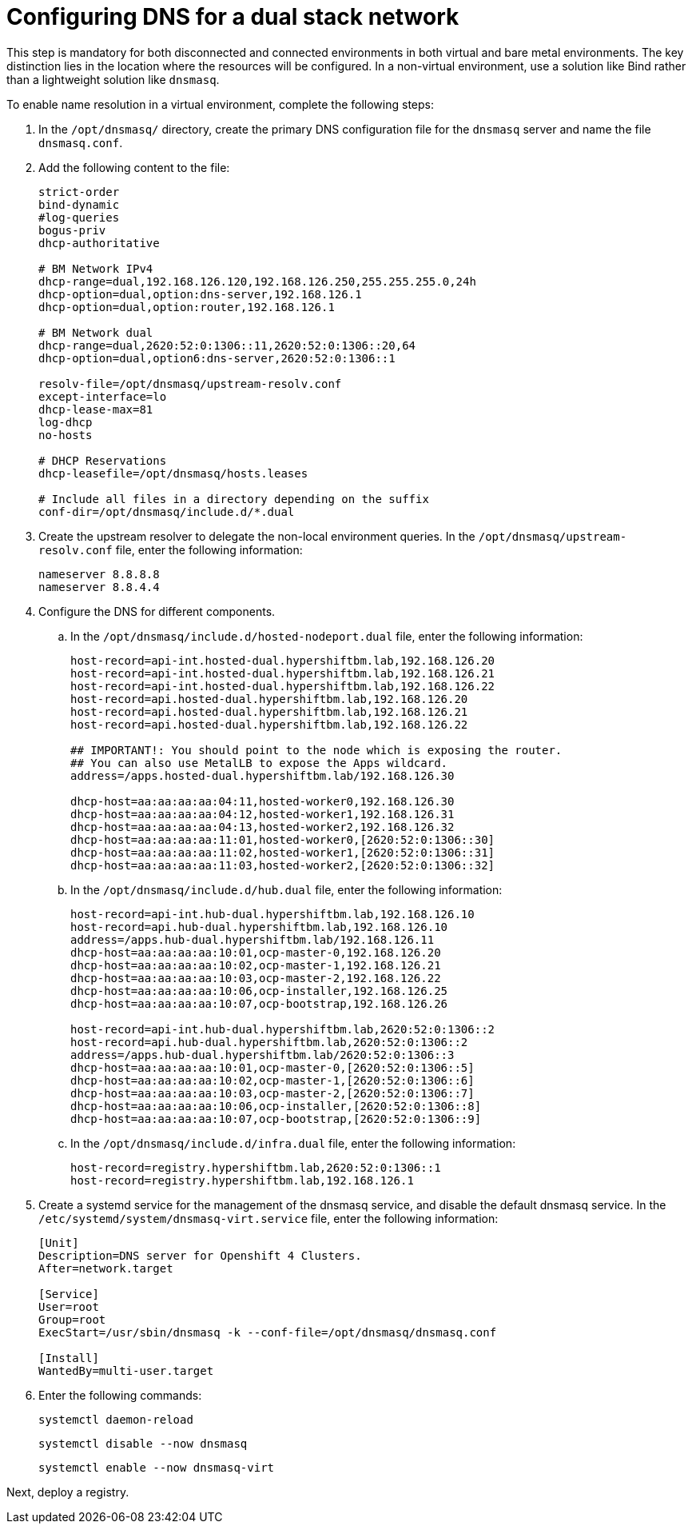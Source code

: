 [#dual-stack-dns]
= Configuring DNS for a dual stack network

This step is mandatory for both disconnected and connected environments in both virtual and bare metal environments. The key distinction lies in the location where the resources will be configured. In a non-virtual environment, use a solution like Bind rather than a lightweight solution like `dnsmasq`.

//lahinson - sept 2023 - if this step is mandatory for both connected and disconnected environments, does it override the info that we already have published for configuring DNS in the official docs? See https://github.com/stolostron/rhacm-docs/blob/2.9_stage/clusters/hosted_control_planes/hosted_bare_metal_dns.adoc and https://github.com/stolostron/rhacm-docs/blob/2.9_stage/clusters/hosted_control_planes/hosted_bare_metal_dns.adoc.

To enable name resolution in a virtual environment, complete the following steps:

. In the `/opt/dnsmasq/` directory, create the primary DNS configuration file for the `dnsmasq` server and name the file `dnsmasq.conf`.

. Add the following content to the file:

+
//lahinson - sept 2023 - strip comments out of file content

+
----
strict-order
bind-dynamic
#log-queries
bogus-priv
dhcp-authoritative

# BM Network IPv4
dhcp-range=dual,192.168.126.120,192.168.126.250,255.255.255.0,24h
dhcp-option=dual,option:dns-server,192.168.126.1
dhcp-option=dual,option:router,192.168.126.1

# BM Network dual
dhcp-range=dual,2620:52:0:1306::11,2620:52:0:1306::20,64
dhcp-option=dual,option6:dns-server,2620:52:0:1306::1

resolv-file=/opt/dnsmasq/upstream-resolv.conf
except-interface=lo
dhcp-lease-max=81
log-dhcp
no-hosts

# DHCP Reservations
dhcp-leasefile=/opt/dnsmasq/hosts.leases

# Include all files in a directory depending on the suffix
conf-dir=/opt/dnsmasq/include.d/*.dual
----

. Create the upstream resolver to delegate the non-local environment queries. In the `/opt/dnsmasq/upstream-resolv.conf` file, enter the following information:

+
----
nameserver 8.8.8.8
nameserver 8.8.4.4
----

. Configure the DNS for different components. 

.. In the `/opt/dnsmasq/include.d/hosted-nodeport.dual` file, enter the following information:

+
----
host-record=api-int.hosted-dual.hypershiftbm.lab,192.168.126.20
host-record=api-int.hosted-dual.hypershiftbm.lab,192.168.126.21
host-record=api-int.hosted-dual.hypershiftbm.lab,192.168.126.22
host-record=api.hosted-dual.hypershiftbm.lab,192.168.126.20
host-record=api.hosted-dual.hypershiftbm.lab,192.168.126.21
host-record=api.hosted-dual.hypershiftbm.lab,192.168.126.22

## IMPORTANT!: You should point to the node which is exposing the router.
## You can also use MetalLB to expose the Apps wildcard.
address=/apps.hosted-dual.hypershiftbm.lab/192.168.126.30

dhcp-host=aa:aa:aa:aa:04:11,hosted-worker0,192.168.126.30
dhcp-host=aa:aa:aa:aa:04:12,hosted-worker1,192.168.126.31
dhcp-host=aa:aa:aa:aa:04:13,hosted-worker2,192.168.126.32
dhcp-host=aa:aa:aa:aa:11:01,hosted-worker0,[2620:52:0:1306::30]
dhcp-host=aa:aa:aa:aa:11:02,hosted-worker1,[2620:52:0:1306::31]
dhcp-host=aa:aa:aa:aa:11:03,hosted-worker2,[2620:52:0:1306::32]
----

.. In the `/opt/dnsmasq/include.d/hub.dual` file, enter the following information:

+
----
host-record=api-int.hub-dual.hypershiftbm.lab,192.168.126.10
host-record=api.hub-dual.hypershiftbm.lab,192.168.126.10
address=/apps.hub-dual.hypershiftbm.lab/192.168.126.11
dhcp-host=aa:aa:aa:aa:10:01,ocp-master-0,192.168.126.20
dhcp-host=aa:aa:aa:aa:10:02,ocp-master-1,192.168.126.21
dhcp-host=aa:aa:aa:aa:10:03,ocp-master-2,192.168.126.22
dhcp-host=aa:aa:aa:aa:10:06,ocp-installer,192.168.126.25
dhcp-host=aa:aa:aa:aa:10:07,ocp-bootstrap,192.168.126.26

host-record=api-int.hub-dual.hypershiftbm.lab,2620:52:0:1306::2
host-record=api.hub-dual.hypershiftbm.lab,2620:52:0:1306::2
address=/apps.hub-dual.hypershiftbm.lab/2620:52:0:1306::3
dhcp-host=aa:aa:aa:aa:10:01,ocp-master-0,[2620:52:0:1306::5]
dhcp-host=aa:aa:aa:aa:10:02,ocp-master-1,[2620:52:0:1306::6]
dhcp-host=aa:aa:aa:aa:10:03,ocp-master-2,[2620:52:0:1306::7]
dhcp-host=aa:aa:aa:aa:10:06,ocp-installer,[2620:52:0:1306::8]
dhcp-host=aa:aa:aa:aa:10:07,ocp-bootstrap,[2620:52:0:1306::9]
----

.. In the `/opt/dnsmasq/include.d/infra.dual` file, enter the following information:

+
----
host-record=registry.hypershiftbm.lab,2620:52:0:1306::1
host-record=registry.hypershiftbm.lab,192.168.126.1
----

+
//lahinson - sept 2023 - adding comment to ensure proper formatting

. Create a systemd service for the management of the dnsmasq service, and disable the default dnsmasq service. In the `/etc/systemd/system/dnsmasq-virt.service` file, enter the following information:

+
----
[Unit]
Description=DNS server for Openshift 4 Clusters.
After=network.target

[Service]
User=root
Group=root
ExecStart=/usr/sbin/dnsmasq -k --conf-file=/opt/dnsmasq/dnsmasq.conf

[Install]
WantedBy=multi-user.target
----

. Enter the following commands:

+
----
systemctl daemon-reload
----

+
----
systemctl disable --now dnsmasq
----

+
----
systemctl enable --now dnsmasq-virt
----

Next, deploy a registry.